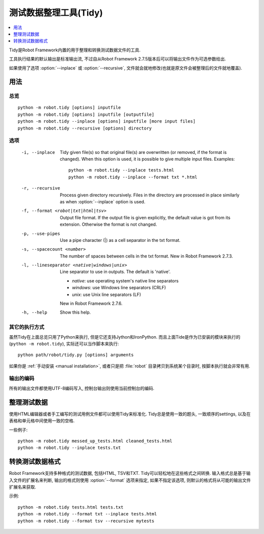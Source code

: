 .. _tidy:
.. _test data clean-up tool:

测试数据整理工具(Tidy)
======================

.. contents::
   :depth: 1
   :local:

Tidy是Robot Framework内置的用于整理和转换测试数据文件的工具.

工具执行结果的默认输出是标准输出流, 不过自从Robot Framework 2.7.5版本后可以将输出文件作为可选参数给出. 

如果使用了选项 :option:`--inplace` 或 :option:`--recursive`, 文件就会就地修改(也就是原文件会被整理后的文件就地覆盖).

.. General usage

用法
----

.. Synopsis

总览
~~~~

::

    python -m robot.tidy [options] inputfile
    python -m robot.tidy [options] inputfile [outputfile]
    python -m robot.tidy --inplace [options] inputfile [more input files]
    python -m robot.tidy --recursive [options] directory

.. Options

选项
~~~~

 -i, --inplace    Tidy given file(s) so that original file(s) are overwritten
                  (or removed, if the format is changed). When this option is
                  used, it is possible to give multiple input files. Examples::

                      python -m robot.tidy --inplace tests.html
                      python -m robot.tidy --inplace --format txt *.html

 -r, --recursive  Process given directory recursively. Files in the directory
                  are processed in place similarly as when :option:`--inplace`
                  option is used.
 -f, --format <robot|txt|html|tsv>
                  Output file format. If the output file is given explicitly,
                  the default value is got from its extension. Otherwise
                  the format is not changed.
 -p, --use-pipes  Use a pipe character (|) as a cell separator in the txt format.
 -s, --spacecount <number>
                  The number of spaces between cells in the txt format.
                  New in Robot Framework 2.7.3.
 -l, --lineseparator <native|windows|unix>
                  Line separator to use in outputs. The default is 'native'.

                  - *native*: use operating system's native line separators
                  - *windows*: use Windows line separators (CRLF)
                  - *unix*: use Unix line separators (LF)

                  New in Robot Framework 2.7.6.
 -h, --help       Show this help.

.. Alternative execution

其它的执行方式
~~~~~~~~~~~~~~

虽然Tidy在上面总览只用了Python来执行, 但是它还支持Jython和IronPython. 而且上面Tide是作为已安装的模块来执行的(``python -m robot.tidy``), 实际还可以当作脚本来执行::


    python path/robot/tidy.py [options] arguments


如果你是 :ref:`手动安装 <manual installation>`, 或者只是把 :file:`robot` 目录拷贝到系统某个目录时,  按脚本执行就会非常有用.

.. Output encoding

输出的编码
~~~~~~~~~~

所有的输出文件都使用UTF-8编码写入, 控制台输出则使用当前控制台的编码.


.. Cleaning up test data

整理测试数据
------------

使用HTML编辑器或者手工编写的测试用例文件都可以使用Tidy来标准化. Tidy总是使用一致的题头, 一致顺序的settings, 以及在表格和单元格中间使用一致的空格.


一些例子::

    python -m robot.tidy messed_up_tests.html cleaned_tests.html
    python -m robot.tidy --inplace tests.txt

.. Changing test data format

转换测试数据格式
----------------

Robot Framework支持多种格式的测试数据, 包括HTML, TSV和TXT. Tidy可以轻松地在这些格式之间转换. 输入格式总是基于输入文件的扩展名来判断, 输出的格式则使用 :option:`--format` 选项来指定, 如果不指定该选项, 则默认的格式将从可能的输出文件扩展名来获取.


示例::

    python -m robot.tidy tests.html tests.txt
    python -m robot.tidy --format txt --inplace tests.html
    python -m robot.tidy --format tsv --recursive mytests
